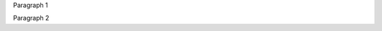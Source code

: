 Paragraph 1

.. This is a comment and this should not appear in the final document.

   Lorem ipsum dolor sit amet...

Paragraph 2

